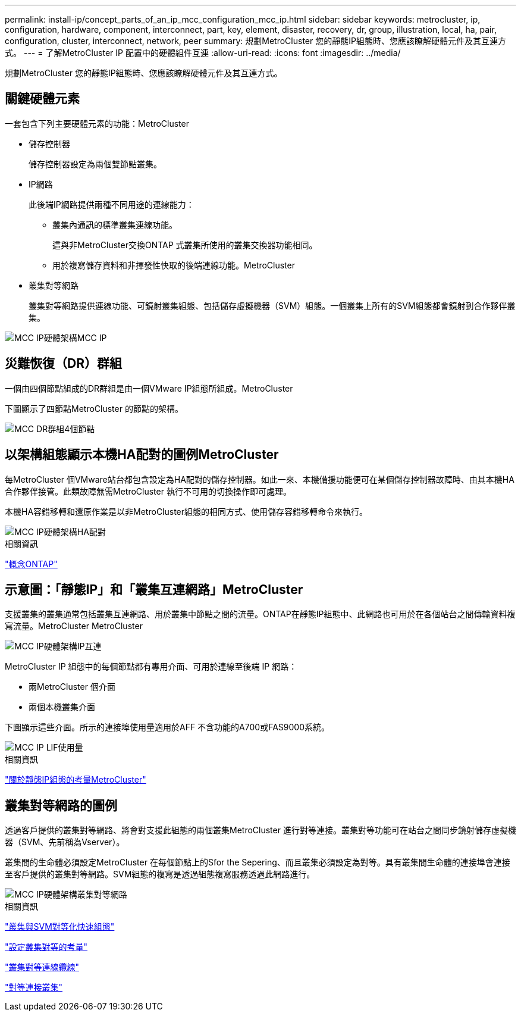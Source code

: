 ---
permalink: install-ip/concept_parts_of_an_ip_mcc_configuration_mcc_ip.html 
sidebar: sidebar 
keywords: metrocluster, ip, configuration, hardware, component, interconnect, part, key, element, disaster, recovery, dr, group, illustration, local, ha, pair, configuration, cluster, interconnect, network, peer 
summary: 規劃MetroCluster 您的靜態IP組態時、您應該瞭解硬體元件及其互連方式。 
---
= 了解MetroCluster IP 配置中的硬體組件互連
:allow-uri-read: 
:icons: font
:imagesdir: ../media/


[role="lead"]
規劃MetroCluster 您的靜態IP組態時、您應該瞭解硬體元件及其互連方式。



== 關鍵硬體元素

一套包含下列主要硬體元素的功能：MetroCluster

* 儲存控制器
+
儲存控制器設定為兩個雙節點叢集。

* IP網路
+
此後端IP網路提供兩種不同用途的連線能力：

+
** 叢集內通訊的標準叢集連線功能。
+
這與非MetroCluster交換ONTAP 式叢集所使用的叢集交換器功能相同。

** 用於複寫儲存資料和非揮發性快取的後端連線功能。MetroCluster


* 叢集對等網路
+
叢集對等網路提供連線功能、可鏡射叢集組態、包括儲存虛擬機器（SVM）組態。一個叢集上所有的SVM組態都會鏡射到合作夥伴叢集。



image::../media/mcc_ip_hardware_architecture_mcc_ip.gif[MCC IP硬體架構MCC IP]



== 災難恢復（DR）群組

一個由四個節點組成的DR群組是由一個VMware IP組態所組成。MetroCluster

下圖顯示了四節點MetroCluster 的節點的架構。

image::../media/mcc_dr_groups_4_node.gif[MCC DR群組4個節點]



== 以架構組態顯示本機HA配對的圖例MetroCluster

每MetroCluster 個VMware站台都包含設定為HA配對的儲存控制器。如此一來、本機備援功能便可在某個儲存控制器故障時、由其本機HA合作夥伴接管。此類故障無需MetroCluster 執行不可用的切換操作即可處理。

本機HA容錯移轉和還原作業是以非MetroCluster組態的相同方式、使用儲存容錯移轉命令來執行。

image::../media/mcc_ip_hardware_architecture_ha_pairs.gif[MCC IP硬體架構HA配對]

.相關資訊
https://docs.netapp.com/ontap-9/topic/com.netapp.doc.dot-cm-concepts/home.html["概念ONTAP"]



== 示意圖：「靜態IP」和「叢集互連網路」MetroCluster

支援叢集的叢集通常包括叢集互連網路、用於叢集中節點之間的流量。ONTAP在靜態IP組態中、此網路也可用於在各個站台之間傳輸資料複寫流量。MetroCluster MetroCluster

image::../media/mcc_ip_hardware_architecture_ip_interconnect.png[MCC IP硬體架構IP互連]

MetroCluster IP 組態中的每個節點都有專用介面、可用於連線至後端 IP 網路：

* 兩MetroCluster 個介面
* 兩個本機叢集介面


下圖顯示這些介面。所示的連接埠使用量適用於AFF 不含功能的A700或FAS9000系統。

image::../media/mcc_ip_lif_usage.gif[MCC IP LIF使用量]

.相關資訊
link:concept_considerations_mcip.html["關於靜態IP組態的考量MetroCluster"]



== 叢集對等網路的圖例

透過客戶提供的叢集對等網路、將會對支援此組態的兩個叢集MetroCluster 進行對等連接。叢集對等功能可在站台之間同步鏡射儲存虛擬機器（SVM、先前稱為Vserver）。

叢集間的生命體必須設定MetroCluster 在每個節點上的Sfor the Sepering、而且叢集必須設定為對等。具有叢集間生命體的連接埠會連接至客戶提供的叢集對等網路。SVM組態的複寫是透過組態複寫服務透過此網路進行。

image::../media/mcc_ip_hardware_architecture_cluster_peering_network.gif[MCC IP硬體架構叢集對等網路]

.相關資訊
http://docs.netapp.com/ontap-9/topic/com.netapp.doc.exp-clus-peer/home.html["叢集與SVM對等化快速組態"]

link:concept_considerations_peering.html["設定叢集對等的考量"]

link:task_cable_other_connections.html["叢集對等連線纜線"]

link:task_sw_config_configure_clusters.html#peering-the-clusters["對等連接叢集"]
